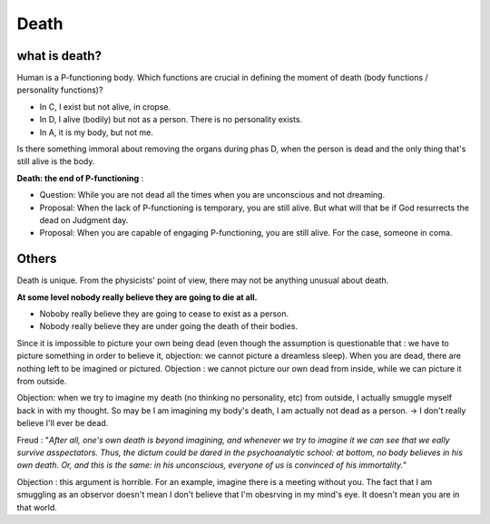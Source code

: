 Death
=====================

what is death?
-------------------------

Human is a P-functioning body. Which functions are crucial in defining the moment of death (body functions / personality functions)?


.. image:: images/abnormal_death.PNG
    :align: center
    :width: 50%

* In C, I exist but not alive, in cropse.
* In D, I alive (bodily) but not as a person. There is no personality exists.
* In A, it is my body, but not me.

Is there something immoral about removing the organs during phas D, when the person is dead and the only thing that's still alive is the body.

**Death: the end of P-functioning** :

* Question: While you are not dead all the times when you are unconscious and not dreaming.
* Proposal: When the lack of P-functioning is temporary, you are still alive. But what will that be if God resurrects the dead on Judgment day.
* Proposal: When you are capable of engaging P-functioning, you are still alive. For the case, someone in coma.

Others
------------------

Death is unique. From the physicists' point of view, there may not be anything unusual about death.

**At some level nobody really believe they are going to die at all.**

* Noboby really believe they are going to cease to exist as a person.
* Nobody really believe they are under going the death of their bodies.

Since it is impossible to picture your own being dead (even though the assumption is questionable that : we have to picture something in order to believe it, objection: we cannot picture a dreamless sleep). When you are dead, there are nothing left to be imagined or pictured. Objection : we cannot picture our own dead from inside, while we can picture it from outside.

Objection: when we try to imagine my death (no thinking no personality, etc) from outside, I actually smuggle myself back in with my thought. So may be I am imagining my body's death, I am actually not dead as a person. -> I don't really believe I'll ever be dead.

Freud : "*After all, one's own death is beyond imagining, and whenever we try to imagine it we can see that we eally survive asspectators. Thus, the dictum could be dared in the psychoanalytic school: at bottom, no body believes in his own death. Or, and this is the same: in his unconscious, everyone of us is convinced of his immortality.*"

Objection : this argument is horrible. For an example, imagine there is a meeting without you. The fact that I am smuggling as an observor doesn't mean I don't believe that I'm obesrving in my mind's eye. It doesn't mean you are in that world.
